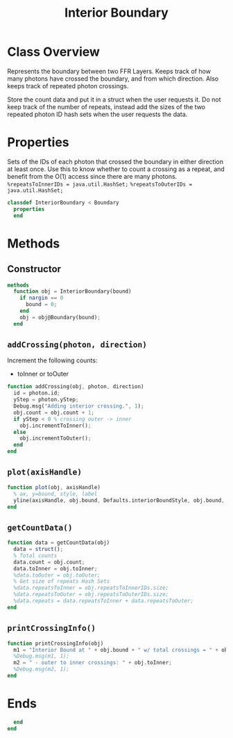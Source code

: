 #+title: Interior Boundary
#+property: header-args:octave :tangle ../InteriorBoundary.m

* Class Overview
Represents the boundary between two FFR Layers. Keeps track of how many photons have crossed the boundary, and from which direction. Also keeps track of repeated photon crossings.

Store the count data and put it in a struct when the user requests it. Do not keep track of the number of repeats, instead add the sizes of the two repeated photon ID hash sets when the user requests the data.
* Properties
Sets of the IDs of each photon that crossed the boundary in either direction at least once. Use this to know whether to count a crossing as a repeat, and benefit from the O(1) access since there are many photons.
=%repeatsToInnerIDs = java.util.HashSet;=
=%repeatsToOuterIDs = java.util.HashSet;=
#+begin_src octave
classdef InteriorBoundary < Boundary
  properties
  end
#+end_src
* Methods
** Constructor
#+begin_src octave
  methods
    function obj = InteriorBoundary(bound)
      if nargin == 0
        bound = 0;
      end
      obj = obj@Boundary(bound);
    end
#+end_src
** =addCrossing(photon, direction)=
Increment the following counts:
 - toInner or toOuter
#+begin_src octave
    function addCrossing(obj, photon, direction)
      id = photon.id;
      yStep = photon.yStep;
      Debug.msg("Adding interior crossing.", 1);
      obj.count = obj.count + 1;
      if yStep < 0 % crossing outer -> inner
        obj.incrementToInner();
      else
        obj.incrementToOuter();
      end
    end
#+end_src
** =plot(axisHandle)=
#+begin_src octave
    function plot(obj, axisHandle)
      % ax, y=bound, style, label
      yline(axisHandle, obj.bound, Defaults.interiorBoundStyle, obj.bound, 'LineWidth', Defaults.interiorBoundWeight);
    end
#+end_src
** =getCountData()=
#+begin_src octave
    function data = getCountData(obj)
      data = struct();
      % Total counts
      data.count = obj.count;
      data.toInner = obj.toInner;
      %data.toOuter = obj.toOuter;
      % Get size of repeats Hash Sets
      %data.repeatsToInner = obj.repeatsToInnerIDs.size;
      %data.repeatsToOuter = obj.repeatsToOuterIDs.size;
      %data.repeats = data.repeatsToInner + data.repeatsToOuter;
    end
#+end_src
** =printCrossingInfo()=
#+begin_src octave
    function printCrossingInfo(obj)
      m1 = "Interior Bound at " + obj.bound + " w/ total crossings = " + obj.count;
      %Debug.msg(m1, 1);
      m2 = " - outer to inner crossings: " + obj.toInner;
      %Debug.msg(m2, 1);
    end
#+end_src
* Ends
#+begin_src octave
  end
end
#+end_src
